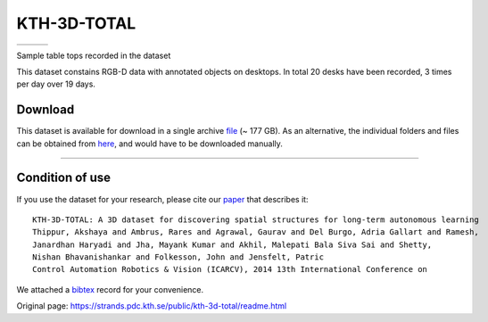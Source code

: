 KTH-3D-TOTAL
------------

+------------+------------+------------+
| |image3|   | |image4|   | |image5|   |
+------------+------------+------------+

Sample table tops recorded in the dataset

This dataset constains RGB-D data with annotated objects on desktops. In total 20 desks have been recorded, 3 times per day over 19 days.

Download
~~~~~~~~

This dataset is available for download in a single archive `file <https://strands.pdc.kth.se/public/kth-3d-total.tar.gz>`__ (~ 177 GB). As an alternative, the individual folders and files can be obtained from `here <https://strands.pdc.kth.se/public/kth-3d-total>`__, and would have to be downloaded manually.

--------------

Condition of use
~~~~~~~~~~~~~~~~

If you use the dataset for your research, please cite our `paper <https://strands.pdc.kth.se/public/kth-3d-total/thippur2014.pdf>`__ that describes it:

::

        
        KTH-3D-TOTAL: A 3D dataset for discovering spatial structures for long-term autonomous learning
        Thippur, Akshaya and Ambrus, Rares and Agrawal, Gaurav and Del Burgo, Adria Gallart and Ramesh, 
        Janardhan Haryadi and Jha, Mayank Kumar and Akhil, Malepati Bala Siva Sai and Shetty, 
        Nishan Bhavanishankar and Folkesson, John and Jensfelt, Patric
        Control Automation Robotics & Vision (ICARCV), 2014 13th International Conference on
        
        

We attached a `bibtex <https://strands.pdc.kth.se/public/kth-3d-total/thippur2014.bib>`__ record for your convenience.

.. |image0| image:: images/kth_3d/t1.jpg
.. |image1| image:: images/kth_3d/t2.jpg
.. |image2| image:: images/kth_3d/t3.jpg
.. |image3| image:: images/kth_3d/t1.jpg
.. |image4| image:: images/kth_3d/t2.jpg
.. |image5| image:: images/kth_3d/t3.jpg


Original page: https://strands.pdc.kth.se/public/kth-3d-total/readme.html